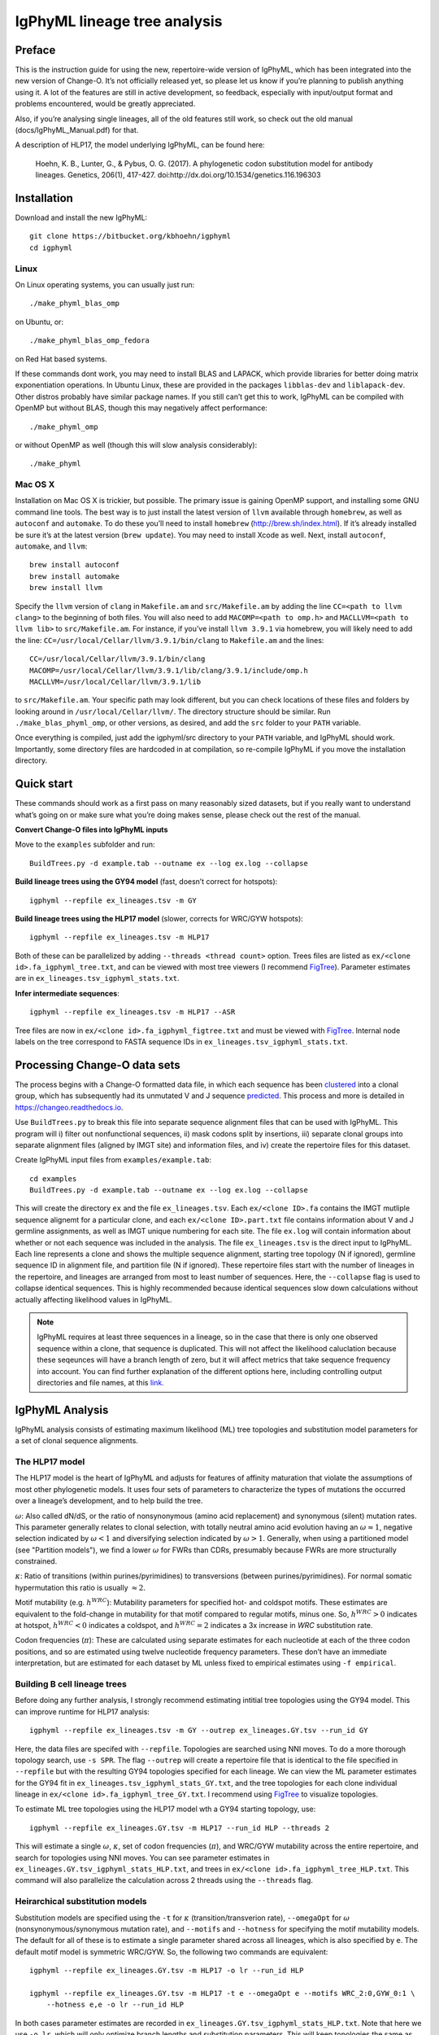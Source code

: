IgPhyML lineage tree analysis
===============================

Preface
-----------

This is the instruction guide for using the new, repertoire-wide
version of IgPhyML, which has been integrated into the new version of
Change-O. It’s not officially released yet, so please let us know if
you’re planning to publish anything using it. A lot of the features are
still in active development, so feedback, especially with input/output
format and problems encountered, would be greatly appreciated.
 
Also, if you’re analysing single lineages, all of the old features
still work, so check out the old manual (docs/IgPhyML\_Manual.pdf) for
that.
 
A description of HLP17, the model underlying IgPhyML, can be found
here:

    Hoehn, K. B., Lunter, G., & Pybus, O. G. (2017). A phylogenetic codon
    substitution model for antibody lineages. Genetics, 206(1), 417-427.
    doi:http://dx.doi.org/10.1534/genetics.116.196303


Installation
-----------------
 
Download and install the new IgPhyML::

    git clone https://bitbucket.org/kbhoehn/igphyml
    cd igphyml
 
Linux
~~~~~~~~~

On Linux operating systems, you can usually just run::

    ./make_phyml_blas_omp

on Ubuntu, or::

    ./make_phyml_blas_omp_fedora

on Red Hat based systems.

If these commands dont work, you may need to install BLAS and LAPACK,
which provide libraries for better doing matrix exponentiation
operations. In Ubuntu Linux, these are provided in the packages
``libblas-dev`` and ``liblapack-dev``. Other distros probably have
similar package names. If you still can’t get this to work, IgPhyML
can be compiled with OpenMP but without BLAS, though this may negatively
affect performance::
 
    ./make_phyml_omp
 
or without OpenMP as well (though this will slow analysis
considerably)::
 
    ./make_phyml

Mac OS X
~~~~~~~~~~

Installation on Mac OS X is trickier, but possible. The primary issue
is gaining OpenMP support, and installing some GNU command line tools.
The best way is to just install the latest version of ``llvm``
available through ``homebrew``, as well as ``autoconf`` and
``automake``. To do these you’ll need to install ``homebrew``
(http://brew.sh/index.html). If it’s already installed be
sure it’s at the latest version (``brew update``). You may need to install
Xcode as well. Next, install ``autoconf``, ``automake``, and ``llvm``::
    brew install autoconf
    brew install automake
    brew install llvm
Specify the ``llvm`` version of ``clang`` in ``Makefile.am`` and
``src/Makefile.am`` by adding the line ``CC=<path to llvm clang>``
to the beginning of both files. You will also need to add
``MACOMP=<path to omp.h>`` and ``MACLLVM=<path to llvm lib>`` to
``src/Makefile.am``. For instance, if you’ve install ``llvm 3.9.1``
via homebrew, you will likely need to add the line:
``CC=/usr/local/Cellar/llvm/3.9.1/bin/clang``
to ``Makefile.am`` and the lines::
    CC=/usr/local/Cellar/llvm/3.9.1/bin/clang
    MACOMP=/usr/local/Cellar/llvm/3.9.1/lib/clang/3.9.1/include/omp.h
    MACLLVM=/usr/local/Cellar/llvm/3.9.1/lib
to ``src/Makefile.am``.
Your specific path may look different, but you can check locations
of these files and folders by looking around in
``/usr/local/Cellar/llvm/``. The directory structure should be
similar. Run ``./make_blas_phyml_omp``, or other versions, as desired, and add
the ``src`` folder to your ``PATH`` variable.

Once everything is compiled, just add the igphyml/src directory to your
``PATH`` variable, and IgPhyML should work. Importantly, some directory
files are hardcoded in at compilation, so re-compile IgPhyML if you move
the installation directory.

Quick start
-------------------------------------------------------------------------------

These commands should work as a first pass on many reasonably sized
datasets, but if you really want to understand what’s going on or make
sure what you’re doing makes sense, please check out the rest of the
manual.
 
**Convert Change-O files into IgPhyML inputs**
 
Move to the ``examples`` subfolder and run::

    BuildTrees.py -d example.tab --outname ex --log ex.log --collapse
 
**Build lineage trees using the GY94 model** (fast, doesn’t correct
for hotspots)::
 
    igphyml --repfile ex_lineages.tsv -m GY
 
**Build lineage trees using the HLP17 model** (slower, corrects for
WRC/GYW hotspots)::
 
    igphyml --repfile ex_lineages.tsv -m HLP17
 
Both of these can be parallelized by adding
``--threads <thread count>`` option. Trees files are listed as
``ex/<clone id>.fa_igphyml_tree.txt``, and can be viewed with most
tree viewers (I recommend
`FigTree <http://tree.bio.ed.ac.uk/software/figtree/>`__). Parameter
estimates are in ``ex_lineages.tsv_igphyml_stats.txt``.
 
**Infer intermediate sequences**::
 
    igphyml --repfile ex_lineages.tsv -m HLP17 --ASR
 
Tree files are now in ``ex/<clone id>.fa_igphyml_figtree.txt`` and
must be viewed with
`FigTree <http://tree.bio.ed.ac.uk/software/figtree/>`__. Internal
node labels on the tree correspond to FASTA sequence IDs in
``ex_lineages.tsv_igphyml_stats.txt``.

Processing Change-O data sets
-------------------------------------------------------------------------------

The process begins with a Change-O formatted data file, in which each
sequence has been
`clustered <http://changeo.readthedocs.io/en/version-0.3.12---makedb-fix/examples/cloning.html>`__
into a clonal group, which has subsequently had its unmutated V and J
sequence
`predicted <http://changeo.readthedocs.io/en/version-0.3.12---makedb-fix/examples/germlines.html>`__.
This process and more is detailed in https://changeo.readthedocs.io.
 
Use ``BuildTrees.py`` to break this file into separate sequence
alignment files that can be used with IgPhyML. This program will i)
filter out nonfunctional sequences, ii) mask codons split by
insertions, iii) separate clonal groups into separate alignment files
(aligned by IMGT site) and information files, and iv) create the
repertoire files for this dataset.
 
Create IgPhyML input files from ``examples/example.tab``::
 
    cd examples
    BuildTrees.py -d example.tab --outname ex --log ex.log --collapse
 
This will create the directory ``ex`` and the file
``ex_lineages.tsv``. Each ``ex/<clone ID>.fa`` contains the IMGT
mutliple sequence alignemt for a particular clone, and each
``ex/<clone ID>.part.txt`` file contains information about V and J
germline assignments, as well as IMGT unique numbering for each site.
The file ``ex.log`` will contain information about whether or not each
sequence was included in the analysis. The file ``ex_lineages.tsv`` is
the direct input to IgPhyML. Each line represents a clone and shows
the multiple sequence alignment, starting tree topology (N if
ignored), germline sequence ID in alignment file, and partition file
(N if ignored). These repertoire files start with the number of
lineages in the repertoire, and lineages are arranged from most to
least number of sequences. Here, the ``--collapse`` flag is used to
collapse identical sequences. This is highly recommended because
identical sequences slow down calculations without actually affecting
likelihood values in IgPhyML.
 
.. note::

    IgPhyML requires at least three sequences in a lineage, so in
    the case that there is only one observed sequence within a clone, that
    sequence is duplicated. This will not affect the likelihood
    caluclation because these seqeunces will have a branch length of zero,
    but it will affect metrics that take sequence frequency into account.
    You can find further explanation of the different options here,
    including controlling output directories and file names, at this
    `link. <http://immcantation.readthedocs.io/projects/changeo/en/latest/tools/BuildTrees.html>`__

IgPhyML Analysis
-------------------------------------------------------------------------------

IgPhyML analysis consists of estimating maximum likelihood (ML) tree
topologies and substitution model parameters for a set of clonal
sequence alignments.

The HLP17 model
~~~~~~~~~~~~~~~~~~~~~~~~~~~~~~~~~~~~~~~~~~~~~~~~~~~~~~~~~~~~~~~~~~~~~~~~~~~~~~~

The HLP17 model is the heart of IgPhyML and adjusts for features of
affinity maturation that violate the assumptions of most other
phylogenetic models. It uses four sets of parameters to characterize
the types of mutations the occurred over a lineage’s development, and
to help build the tree.
 
:math:`\omega`: Also called dN/dS, or the ratio of nonsynonymous
(amino acid replacement) and synonymous (silent) mutation rates. This
parameter generally relates to clonal selection, with totally neutral
amino acid evolution having an :math:`\omega \approx 1`, negative
selection indicated by :math:`\omega < 1` and diversifying selection
indicated by :math:`\omega > 1`. Generally, when using a partitioned
model (see "Partition models"), we find a lower :math:`\omega` for FWRs than
CDRs, presumably because FWRs are more structurally constrained.
 
:math:`\kappa`: Ratio of transitions (within purines/pyrimidines) to
transversions (between purines/pyrimidines). For normal somatic
hypermutation this ratio is usually :math:`\approx 2`.
 
Motif mutability (e.g. :math:`h^{WRC}`): Mutability parameters for
specified hot- and coldspot motifs. These estimates are equivalent to
the fold-change in mutability for that motif compared to regular
motifs, minus one. So, :math:`h^{WRC} > 0` indicates at hotspot,
:math:`h^{WRC} < 0` indicates a coldspot, and :math:`h^{WRC} = 2`
indicates a 3x increase in *WRC* substitution rate.
 
Codon frequencies (:math:`\pi`): These are calculated using separate
estimates for each nucleotide at each of the three codon positions,
and so are estimated using twelve nucleotide frequency parameters.
These don’t have an immediate interpretation, but are estimated for
each dataset by ML unless fixed to empirical estimates using
``-f empirical``.

Building B cell lineage trees
~~~~~~~~~~~~~~~~~~~~~~~~~~~~~~~~~~~~~~~~~~~~~~~~~~~~~~~~~~~~~~~~~~~~~~~~~~~~~~~

Before doing any further analysis, I strongly recommend estimating
intitial tree topologies using the GY94 model. This can improve
runtime for HLP17 analysis::
 
    igphyml --repfile ex_lineages.tsv -m GY --outrep ex_lineages.GY.tsv --run_id GY
 
Here, the data files are specifed with ``--repfile``. Topologies are
searched using NNI moves. To do a more thorough topology search, use
``-s SPR``. The flag ``--outrep`` will create a repertoire file that is
identical to the file specified in ``--repfile`` but with the resulting
GY94 topologies specified for each lineage. We can view the ML
parameter estimates for the GY94 fit in
``ex_lineages.tsv_igphyml_stats_GY.txt``, and the tree topologies for
each clone individual lineage in
``ex/<clone id>.fa_igphyml_tree_GY.txt``. I recommend using
`FigTree <http://tree.bio.ed.ac.uk/software/figtree/>`__ to visualize
topologies.
 
To estimate ML tree topologies using the HLP17 model wth a GY94
starting topology, use::
 
    igphyml --repfile ex_lineages.GY.tsv -m HLP17 --run_id HLP --threads 2
 
This will estimate a single :math:`\omega`, :math:`\kappa`, set of
codon frequencies (:math:`\pi`), and WRC/GYW mutability across the
entire repertoire, and search for topologies using NNI moves. You can
see parameter estimates in
``ex_lineages.GY.tsv_igphyml_stats_HLP.txt``, and trees in
``ex/<clone id>.fa_igphyml_tree_HLP.txt``. This command will also
parallelize the calculation across 2 threads using the ``--threads``
flag.

Heirarchical substitution models
~~~~~~~~~~~~~~~~~~~~~~~~~~~~~~~~~~~~~~~~~~~~~~~~~~~~~~~~~~~~~~~~~~~~~~~~~~~~~~~

Substitution models are specified using the ``-t`` for :math:`\kappa`
(transition/transverion rate), ``--omegaOpt`` for :math:`\omega`
(nonsynonymous/synonymous mutation rate), and ``--motifs`` and
``--hotness`` for specifying the motif mutability models. The default
for all of these is to estimate a single parameter shared across all
lineages, which is also specified by ``e``. The default motif model is
symmetric WRC/GYW. So, the following two commands are equivalent::
 
    igphyml --repfile ex_lineages.GY.tsv -m HLP17 -o lr --run_id HLP
 
    igphyml --repfile ex_lineages.GY.tsv -m HLP17 -t e --omegaOpt e --motifs WRC_2:0,GYW_0:1 \
        --hotness e,e -o lr --run_id HLP
 
In both cases parameter estimates are recorded in
``ex_lineages.GY.tsv_igphyml_stats_HLP.txt``. Note that here we use
``-o lr``, which will only optimize branch lengths and substitution
parameters. This will keep topologies the same as the GY94, but will
estimate substitution parameters much more quickly. To estimate
mutabilities of all six canonical hotspot motifs, use ``--motifs FCH``,
for ‘Free coldspots and hotspots’, though this will result in extreme
parameter values if there is insufficient information in the
repertoire file.
 
Alternatively to estimating parameters at the repertoire level, you
can choose to estimate these parameters at the individual lineage
level by specifying ``i`` instead of ``e``. For instance, to estimate
:math:`\omega` for each lineage separately, while estimating all other
parameters are the repertoire level::
 
    igphyml --repfile ex_lineages.GY.tsv -m HLP17 -t e --omegaOpt i --motifs WRC_2:0,GYW_0:1 \
    --hotness e,e -o lr --run_id HLP
 
Here, ``ex_lineages.GY.tsv_igphyml_stats_HLP.txt`` will show the
:math:`\omega` parameter estimates in the Submodels section, for each
dataset individually.
 
.. note::

    :math:`\pi` values are always estimated at the repertoire level.

Partition models
~~~~~~~~~~~~~~~~~~~~~~~~~~~~~~~~~~~~~~~~~~~~~~~~~~~~~~~~~~~~~~~~~~~~~~~~~~~~~~~

To estimate separate values of :math:`\omega` for CDR/FWR partitions,
specify more than one value in the ``--omegaOpt`` option. For instance::
 
    igphyml --repfile ex_lineages.GY.tsv -m HLP17 --omegaOpt e,e -o lr --run_id HLP
 
Will estimate a separate :math:`\omega` at the repertoire level for
the FWRs (‘Omega 0’) and CDRs (‘Omega 1’) of each lineage.

Confidence interval estimation
~~~~~~~~~~~~~~~~~~~~~~~~~~~~~~~~~~~~~~~~~~~~~~~~~~~~~~~~~~~~~~~~~~~~~~~~~~~~~~~

To understand uncertainty in parameter estimation, it is possible to
estimate 95% confidence intervals (CI) for specified parameters using
profile likelihoods. This essentially uses binary search to find a
value of the specified parameter (while optimizing all other
parameters) with a maximum likelihood of 1.96 log-likelihood units
below the maximum likelihood with all parameters optimized. This can
take a while, especially for small lineages which have large parameter
bounds. To estimate the CI for any parameter, add a ’c’ to its
designation, e.g. ’ce’ to estimate a repertoire-wide CI or ’ci’ for an
individual lineage CI. To estimate a CI for :math:`\omega` parameters::
 
    igphyml --repfile ex_lineages.GY.tsv -m HLP17 --omegaOpt ce -o lr --run_id HLP
 
Confidence intervals will be shown in the stats output file in
parentheses next to the MLE parameter estimate. Here the CI for
:math:`\omega` is (0.224764, 0.965389). This is a very time-consuming
process, so be sure to use multiple threads and only calculate CIs for
parameters of interest. Also, I have noticed some issues with CI
estimation failing, which can happen especially when extreme parameter
values are required. Let me know if you encounter these. I would
recommend using BLAS optimization (see Installation) for this, to help
with matrix exponentiation with higher parameter values.

Intermediate sequence reconstruction
~~~~~~~~~~~~~~~~~~~~~~~~~~~~~~~~~~~~~~~~~~~~~~~~~~~~~~~~~~~~~~~~~~~~~~~~~~~~~~~

To find the maxmimum likelihood reconstructions for intermediate
sequences at each internal node, simply add the ``--ASR`` flag. For
each codon site at each internal node, IgPhyML will caluclate the
maximum likelihood codon, and set of codons within 1.96 log-likelihood
units of the ML codon. These codons will be collpased uses `ambiguous
nucleotides <https://www.bioinformatics.org/sms/iupac.html>`__::
 
    igphyml --repfile ex_lineages.GY.tsv -m HLP17 -o lr --ASR --run_id HLP
 
When the ``--ASR`` flag is used, the tree topologies will be exported
in the files ``ex/<clone id>.fa_igphyml_figtree_HLP.txt``. These must
be opened using
`FigTree <http://tree.bio.ed.ac.uk/software/figtree/>`__. When opened,
the internal nodes of these trees will be labelled with ID numbers
which correspond to FASTA-formatted sequences at the end of
``ex_lineages.GY.tsv_igphyml_stats_HLP.txt``. IgPhyML provides
marginal reconstructions for all internal nodes and the germline
sequence (if the junction sequence is left ambiguous). The marginal
reconstruction is the most likely codon sequence for each internal
node individually, rather than the most likely sequence of codon
changes across the tree (joint reconstruction), so be careful when
interpretting results between nodes. Joint reconstruction within
IgPhyML is on its way, but not done yet.

Optimizing performance
~~~~~~~~~~~~~~~~~~~~~~~~~~~~~~~~~~~~~~~~~~~~~~~~~~~~~~~~~~~~~~~~~~~~~~~~~~~~~~~

IgPhyML is a computationally intensive program. There are some ways to
make calculations more practical, however:
 
GY94 starting topologies: Calculations are much faster under the GY94
model (see [top]), so it is usually better to do an initial topolgoy
searching under the GY94 model, and then using those trees as starting
topologies for HLP17 . You can also fix these topologies during HLP17
parameter estimation (``-o lr``) for an even greater speedup, though,
obviously, this will not result in a change in topology from GY94.
 
Enforcing minimum lineage size: Many repertoires often contain huge
numbers of small lineages that can make computations impractical. To
limit the size of lineages being analyzed, specify a cutoff with
``--minSeq``, and note that 1) the germline sequence is added to
sequence files, and 2) single sequence lineages are duplicated (see
"Processing Change-O data sets") and thus have three sequences total. So, to limit analyses to
lineages with at least three observed sequences, use ``--minSeq 4``.
``--minSeq 3`` and ``--minSeq 2`` are identical because single lineages
have duplicated sequences, and ``--minSeq 1`` is useless.
 
Parallelizing computations: It is possible to parallelize likelihood
calulcations using the ``--threads`` option. By default, calculations
are parallelized by tree, so there is no point in using more threads
than you have lineages in your repertoire file. If you are analyzing a
single large lineage, or a repertoire dominated by one lineage and a
couple of much smaller lineages, it may be more efficient to instead
parallelize by site. To do this, add ``--splitByTree 0`` to parallelize
calculations within each tree, and analyze the trees sequentially.
